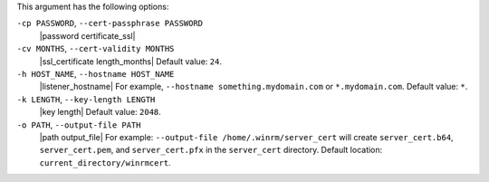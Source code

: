 .. The contents of this file are included in multiple topics.
.. This file describes a command or a sub-command for Knife.
.. This file should not be changed in a way that hinders its ability to appear in multiple documentation sets.


This argument has the following options:

``-cp PASSWORD``, ``--cert-passphrase PASSWORD``
   |password certificate_ssl|

``-cv MONTHS``, ``--cert-validity MONTHS``
   |ssl_certificate length_months| Default value: ``24``.

``-h HOST_NAME``, ``--hostname HOST_NAME``
   |listener_hostname| For example, ``--hostname something.mydomain.com`` or ``*.mydomain.com``. Default value: ``*``.

``-k LENGTH``, ``--key-length LENGTH``
   |key length| Default value: ``2048``.

``-o PATH``, ``--output-file PATH``
   |path output_file| For example: ``--output-file /home/.winrm/server_cert`` will create ``server_cert.b64``, ``server_cert.pem``, and ``server_cert.pfx`` in the ``server_cert`` directory. Default location: ``current_directory/winrmcert``.
